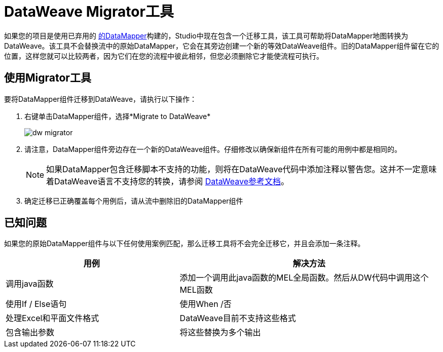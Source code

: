 =  DataWeave Migrator工具
:keywords: studio, anypoint, esb, transform, transformer, format, aggregate, rename, split, filter convert, xml, json, csv, pojo, java object, metadata, dataweave, data weave, datamapper, dwl, dfl, dw, output structure, input structure, map, mapping


如果您的项目是使用已弃用的 link:/anypoint-studio/v/5/datamapper-user-guide-and-reference[的DataMapper]构建的，Studio中现在包含一个迁移工具，该工具可帮助将DataMapper地图转换为DataWeave。该工具不会替换流中的原始DataMapper，它会在其旁边创建一个新的等效DataWeave组件。旧的DataMapper组件留在它的位置，这样您就可以比较两者，因为它们在您的流程中彼此相邻，但您必须删除它才能使流程可执行。

== 使用Migrator工具

要将DataMapper组件迁移到DataWeave，请执行以下操作：

. 右键单击DataMapper组件，选择*Migrate to DataWeave*
+
image:dw_migrator_script.png[dw migrator]

. 请注意，DataMapper组件旁边存在一个新的DataWeave组件。仔细修改以确保新组件在所有可能的用例中都是相同的。
+
[NOTE]
如果DataMapper包含迁移脚本不支持的功能，则将在DataWeave代码中添加注释以警告您。这并不一定意味着DataWeave语言不支持您的转换，请参阅 link:/mule-user-guide/v/3.7/dataweave-reference-documentation[DataWeave参考文档]。

. 确定迁移已正确覆盖每个用例后，请从流中删除旧的DataMapper组件


== 已知问题

如果您的原始DataMapper组件与以下任何使用案例匹配，那么迁移工具将不会完全迁移它，并且会添加一条注释。

[%header,cols="40,60"]
|===
|用例 |解决方法
|调用java函数 | 添加一个调用此java函数的MEL全局函数。然后从DW代码中调用这个MEL函数
|使用If / Else语句 | 使用When /否
|处理Excel和平面文件格式 |  DataWeave目前不支持这些格式
|包含输出参数 | 将这些替换为多个输出
|===
